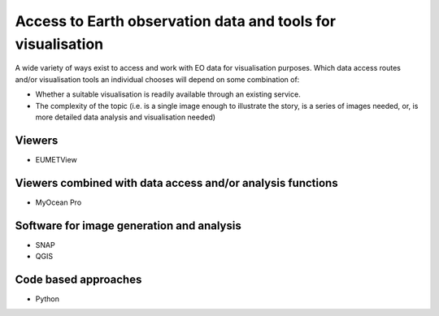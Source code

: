 Access to Earth observation data and tools for visualisation
============================================================

A wide variety of ways exist to access and work with EO data for visualisation purposes. Which data access routes and/or visualisation tools an individual chooses will depend on some combination of:

* Whether a suitable visualisation is readily available through an existing service.
* The complexity of the topic (i.e. is a single image enough to illustrate the story, is a series of images needed, or, is more detailed data analysis and visualisation needed)

Viewers
-------
* EUMETView

Viewers combined with data access and/or analysis functions
-----------------------------------------------------------
* MyOcean Pro

Software for image generation and analysis
------------------------------------------
* SNAP
* QGIS

Code based approaches
---------------------
* Python